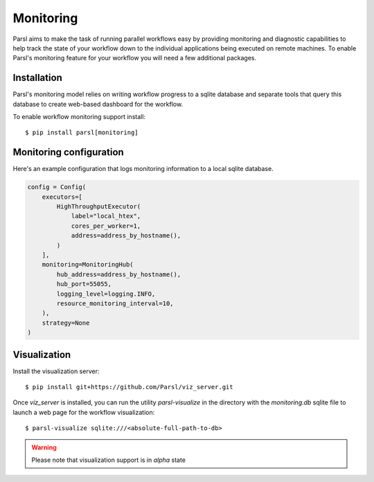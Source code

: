 Monitoring
==========

Parsl aims to make the task of running parallel workflows easy by providing monitoring and diagnostic
capabilities to help track the state of your workflow down to the individual applications being
executed on remote machines. To enable Parsl's monitoring feature for your workflow you will need
a few additional packages.

Installation
------------

Parsl's monitoring model relies on writing workflow progress to a sqlite database and separate tools
that query this database to create web-based dashboard for the workflow.

To enable workflow monitoring support install::

    $ pip install parsl[monitoring]

Monitoring configuration
------------------------

Here's an example configuration that logs monitoring information to a local sqlite database.

.. code-block:: python

    config = Config(
        executors=[
            HighThroughputExecutor(
                label="local_htex",
                cores_per_worker=1,
                address=address_by_hostname(),
            )
        ],
        monitoring=MonitoringHub(
            hub_address=address_by_hostname(),
            hub_port=55055,
            logging_level=logging.INFO,
            resource_monitoring_interval=10,
        ),
        strategy=None
    )



Visualization
-------------

Install the visualization server::

   $ pip install git+https://github.com/Parsl/viz_server.git

Once `viz_server` is installed, you can run the utility `parsl-visualize` in the directory with the
`monitoring.db` sqlite file to launch a web page for the workflow visualization::

   $ parsl-visualize sqlite:///<absolute-full-path-to-db>

.. warning:: Please note that visualization support is in `alpha` state
